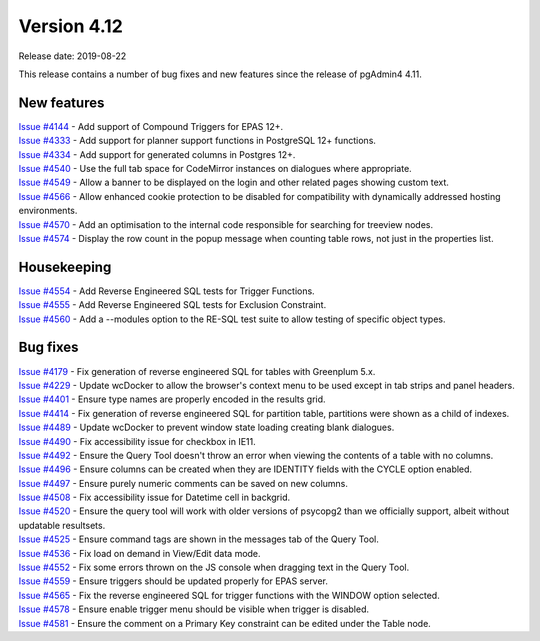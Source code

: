 ************
Version 4.12
************

Release date: 2019-08-22

This release contains a number of bug fixes and new features since the release of pgAdmin4 4.11.

New features
************

| `Issue #4144 <https://redmine.postgresql.org/issues/4144>`_ -  Add support of Compound Triggers for EPAS 12+.
| `Issue #4333 <https://redmine.postgresql.org/issues/4333>`_ -  Add support for planner support functions in PostgreSQL 12+ functions.
| `Issue #4334 <https://redmine.postgresql.org/issues/4334>`_ -  Add support for generated columns in Postgres 12+.
| `Issue #4540 <https://redmine.postgresql.org/issues/4540>`_ -  Use the full tab space for CodeMirror instances on dialogues where appropriate.
| `Issue #4549 <https://redmine.postgresql.org/issues/4549>`_ -  Allow a banner to be displayed on the login and other related pages showing custom text.
| `Issue #4566 <https://redmine.postgresql.org/issues/4566>`_ -  Allow enhanced cookie protection to be disabled for compatibility with dynamically addressed hosting environments.
| `Issue #4570 <https://redmine.postgresql.org/issues/4570>`_ -  Add an optimisation to the internal code responsible for searching for treeview nodes.
| `Issue #4574 <https://redmine.postgresql.org/issues/4574>`_ -  Display the row count in the popup message when counting table rows, not just in the properties list.

Housekeeping
************

| `Issue #4554 <https://redmine.postgresql.org/issues/4554>`_ -  Add Reverse Engineered SQL tests for Trigger Functions.
| `Issue #4555 <https://redmine.postgresql.org/issues/4555>`_ -  Add Reverse Engineered SQL tests for Exclusion Constraint.
| `Issue #4560 <https://redmine.postgresql.org/issues/4560>`_ -  Add a --modules option to the RE-SQL test suite to allow testing of specific object types.

Bug fixes
*********

| `Issue #4179 <https://redmine.postgresql.org/issues/4179>`_ -  Fix generation of reverse engineered SQL for tables with Greenplum 5.x.
| `Issue #4229 <https://redmine.postgresql.org/issues/4229>`_ -  Update wcDocker to allow the browser's context menu to be used except in tab strips and panel headers.
| `Issue #4401 <https://redmine.postgresql.org/issues/4401>`_ -  Ensure type names are properly encoded in the results grid.
| `Issue #4414 <https://redmine.postgresql.org/issues/4414>`_ -  Fix generation of reverse engineered SQL for partition table, partitions were shown as a child of indexes.
| `Issue #4489 <https://redmine.postgresql.org/issues/4489>`_ -  Update wcDocker to prevent window state loading creating blank dialogues.
| `Issue #4490 <https://redmine.postgresql.org/issues/4490>`_ -  Fix accessibility issue for checkbox in IE11.
| `Issue #4492 <https://redmine.postgresql.org/issues/4492>`_ -  Ensure the Query Tool doesn't throw an error when viewing the contents of a table with no columns.
| `Issue #4496 <https://redmine.postgresql.org/issues/4496>`_ -  Ensure columns can be created when they are IDENTITY fields with the CYCLE option enabled.
| `Issue #4497 <https://redmine.postgresql.org/issues/4497>`_ -  Ensure purely numeric comments can be saved on new columns.
| `Issue #4508 <https://redmine.postgresql.org/issues/4508>`_ -  Fix accessibility issue for Datetime cell in backgrid.
| `Issue #4520 <https://redmine.postgresql.org/issues/4520>`_ -  Ensure the query tool will work with older versions of psycopg2 than we officially support, albeit without updatable resultsets.
| `Issue #4525 <https://redmine.postgresql.org/issues/4525>`_ -  Ensure command tags are shown in the messages tab of the Query Tool.
| `Issue #4536 <https://redmine.postgresql.org/issues/4536>`_ -  Fix load on demand in View/Edit data mode.
| `Issue #4552 <https://redmine.postgresql.org/issues/4552>`_ -  Fix some errors thrown on the JS console when dragging text in the Query Tool.
| `Issue #4559 <https://redmine.postgresql.org/issues/4559>`_ -  Ensure triggers should be updated properly for EPAS server.
| `Issue #4565 <https://redmine.postgresql.org/issues/4565>`_ -  Fix the reverse engineered SQL for trigger functions with the WINDOW option selected.
| `Issue #4578 <https://redmine.postgresql.org/issues/4578>`_ -  Ensure enable trigger menu should be visible when trigger is disabled.
| `Issue #4581 <https://redmine.postgresql.org/issues/4581>`_ -  Ensure the comment on a Primary Key constraint can be edited under the Table node.
